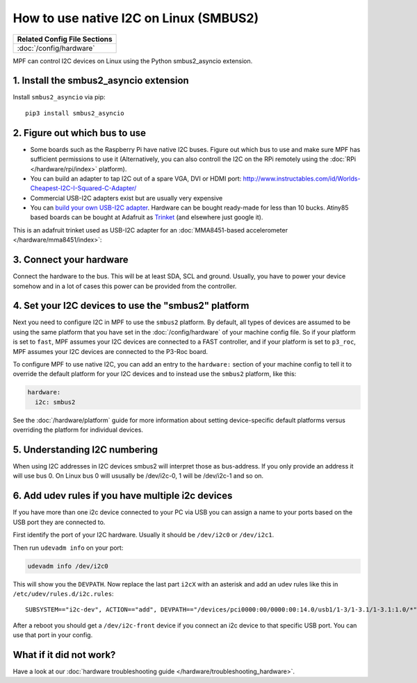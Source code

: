 How to use native I2C on Linux (SMBUS2)
=======================================

+------------------------------------------------------------------------------+
| Related Config File Sections                                                 |
+==============================================================================+
| :doc:`/config/hardware`                                                      |
+------------------------------------------------------------------------------+

MPF can control I2C devices on Linux using the Python smbus2_asyncio extension.


1. Install the smbus2_asyncio extension
---------------------------------------

Install ``smbus2_asyncio`` via pip:

::

   pip3 install smbus2_asyncio


2. Figure out which bus to use
------------------------------

* Some boards such as the Raspberry Pi have native I2C buses. Figure out which
  bus to use and make sure MPF has sufficient permissions to use it (Alternatively,
  you can also controll the I2C on the RPi remotely using the
  :doc:`RPi </hardware/rpi/index>` platform).

* You can build an adapter to tap I2C out of a spare VGA, DVI or HDMI port:
  http://www.instructables.com/id/Worlds-Cheapest-I2C-I-Squared-C-Adapter/

* Commercial USB-I2C adapters exist but are usually very expensive

* You can `build your own USB-I2C adapter <https://github.com/harbaum/I2C-Tiny-USB>`_.
  Hardware can be bought ready-made for less than 10 bucks. Atiny85 based boards can be bought at
  Adafruit as `Trinket <https://www.adafruit.com/product/1501>`_ (and elsewhere just google it).


This is an adafruit trinket used as USB-I2C adapter for an :doc:`MMA8451-based accelerometer </hardware/mma8451/index>`:

.. image:: /hardware/images/mma8451-i2c-usb-accelerometer.jpg


3. Connect your hardware
------------------------

Connect the hardware to the bus. This will be at least SDA, SCL and ground.
Usually, you have to power your device somehow and in a lot of cases this
power can be provided from the controller.


4. Set your I2C devices to use the "smbus2" platform
----------------------------------------------------

Next you need to configure I2C in MPF to use the ``smbus2`` platform.
By default, all types of devices are assumed to be using the same platform that
you have set in the :doc:`/config/hardware` of your machine config file. So if
your platform is set to ``fast``, MPF assumes your I2C devices are connected to a FAST
controller, and if your platform is set to ``p3_roc``, MPF assumes
your I2C devices are connected to the P3-Roc board.

To configure MPF to use native I2C, you can add an entry to the
``hardware:`` section of your machine config to tell it to override the default
platform for your I2C devices and to instead use the ``smbus2`` platform, like this:

.. code-block:: mpf-config

    hardware:
      i2c: smbus2

See the :doc:`/hardware/platform` guide for more information about setting
device-specific default platforms versus overriding the platform for individual
devices.

5. Understanding I2C numbering
------------------------------

When using I2C addresses in I2C devices smbus2 will interpret those as
bus-address. If you only provide an address it will use bus 0. On Linux
bus 0 will ususally be /dev/i2c-0, 1 will be /dev/i2c-1 and so on.


6. Add udev rules if you have multiple i2c devices
--------------------------------------------------

If you have more than one i2c device connected to your PC via USB you can
assign a name to your ports based on the USB port they are connected to.

First identify the port of your I2C hardware. Usually it should be
``/dev/i2c0`` or ``/dev/i2c1``.

Then run ``udevadm info`` on your port:

.. code-block:: shell

   udevadm info /dev/i2c0

This will show you the ``DEVPATH``. Now replace the last part ``i2cX`` with
an asterisk and add an udev rules like this in ``/etc/udev/rules.d/i2c.rules``:

::

   SUBSYSTEM=="i2c-dev", ACTION=="add", DEVPATH=="/devices/pci0000:00/0000:00:14.0/usb1/1-3/1-3.1/1-3.1:1.0/*", SYMLINK+="i2c-front", GROUP="adm", MODE="0660

After a reboot you should get a ``/dev/i2c-front`` device if you connect an i2c
device to that specific USB port. You can use that port in your config.

What if it did not work?
------------------------

Have a look at our :doc:`hardware troubleshooting guide </hardware/troubleshooting_hardware>`.
